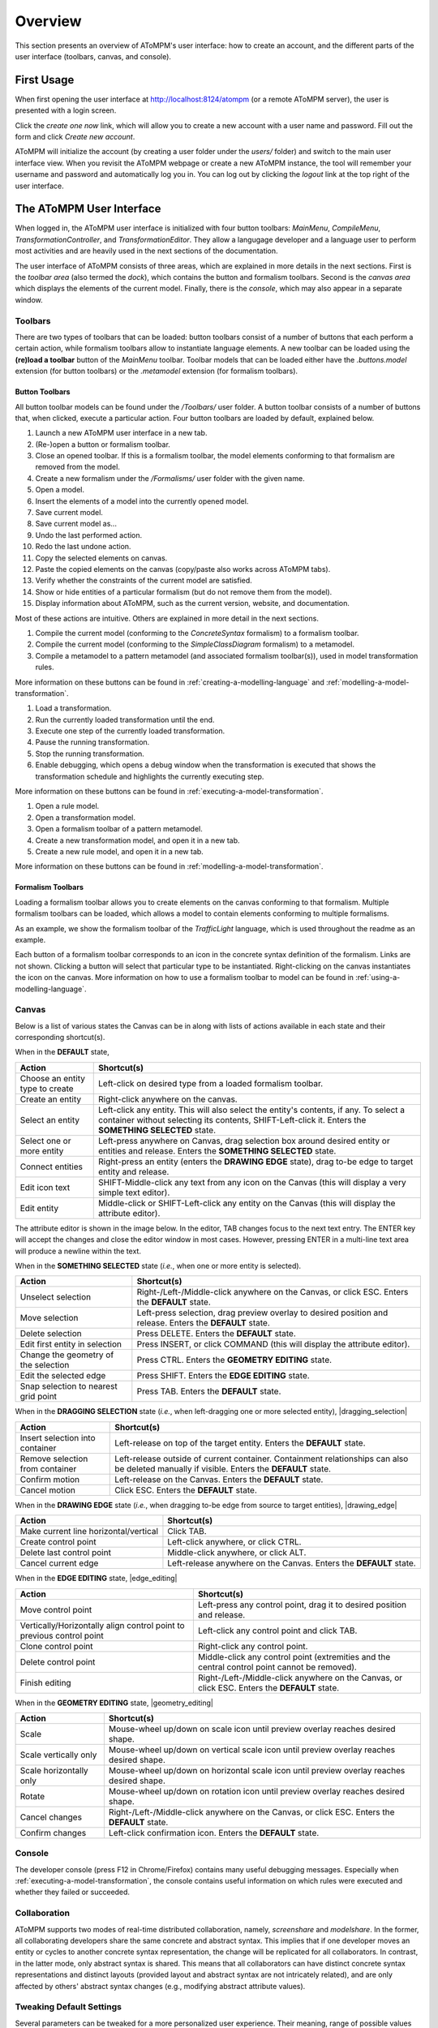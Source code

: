 .. _overview:

Overview
========
This section presents an overview of AToMPM's user interface: how to create an account, and the different parts of the user interface (toolbars, canvas, and console).

First Usage
-----------
When first opening the user interface at http://localhost:8124/atompm (or a remote AToMPM server), the user is presented with a login screen.

.. image:: img/first_login_screen.png
    :scale: 50
    :align: center

Click the *create one now* link, which will allow you to create a new account with a user name and password. Fill out the form and click *Create new account*.

.. image:: img/create_new_account.png
    :scale: 50
    :align: center

AToMPM will initialize the account (by creating a user folder under the `users/` folder) and switch to the main user interface view. When you revisit the AToMPM webpage or create a new AToMPM instance, the tool will remember your username and password and automatically log you in. You can log out by clicking the *logout* link at the top right of the user interface.

The AToMPM User Interface
-------------------------

When logged in, the AToMPM user interface is initialized with four button toolbars: *MainMenu*, *CompileMenu*, *TransformationController*, and *TransformationEditor*. They allow a langugage developer and a language user to perform most activities and are heavily used in the next sections of the documentation.

.. image:: img/user_interface.png
    :scale: 50
    :align: center

The user interface of AToMPM consists of three areas, which are explained in more details in the next sections. First is the *toolbar area* (also termed the *dock*), which contains the button and formalism toolbars. Second is the *canvas area* which displays the elements of the current model. Finally, there is the *console*, which may also appear in a separate window.

Toolbars
^^^^^^^^
There are two types of toolbars that can be loaded: button toolbars consist of a number of buttons that each perform a certain action, while formalism toolbars allow to instantiate language elements. A new toolbar can be loaded using the **(re)load a toolbar** button of the *MainMenu* toolbar. Toolbar models that can be loaded either have the *.buttons.model* extension (for button toolbars) or the *.metamodel* extension (for formalism toolbars).

Button Toolbars
"""""""""""""""
All button toolbar models can be found under the */Toolbars/* user folder. A button toolbar consists of a number of buttons that, when clicked, execute a particular action. Four button toolbars are loaded by default, explained below.

.. image:: img/main_toolbar.png
    :align: center
    
#. Launch a new AToMPM user interface in a new tab.
#. (Re-)open a button or formalism toolbar.
#. Close an opened toolbar. If this is a formalism toolbar, the model elements conforming to that formalism are removed from the model.
#. Create a new formalism under the */Formalisms/* user folder with the given name.
#. Open a model.
#. Insert the elements of a model into the currently opened model.
#. Save current model.
#. Save current model as...
#. Undo the last performed action.
#. Redo the last undone action.
#. Copy the selected elements on canvas.
#. Paste the copied elements on the canvas (copy/paste also works across AToMPM tabs).
#. Verify whether the constraints of the current model are satisfied.
#. Show or hide entities of a particular formalism (but do not remove them from the model).
#. Display information about AToMPM, such as the current version, website, and documentation.

Most of these actions are intuitive. Others are explained in more detail in the next sections.
    
.. image:: img/compilation_toolbar.png
    :align: center
    
#. Compile the current model (conforming to the *ConcreteSyntax* formalism) to a formalism toolbar.
#. Compile the current model (conforming to the *SimpleClassDiagram* formalism) to a metamodel.
#. Compile a metamodel to a pattern metamodel (and associated formalism toolbar(s)), used in model transformation rules.

More information on these buttons can be found in :ref:`creating-a-modelling-language` and :ref:`modelling-a-model-transformation`.
    
.. image:: img/transformation_controller.png
    :align: center
    
#. Load a transformation.
#. Run the currently loaded transformation until the end.
#. Execute one step of the currently loaded transformation.
#. Pause the running transformation.
#. Stop the running transformation.
#. Enable debugging, which opens a debug window when the transformation is executed that shows the transformation schedule and highlights the currently executing step.

More information on these buttons can be found in :ref:`executing-a-model-transformation`.
    
.. image:: img/transformation_editor.png
    :align: center
    
#. Open a rule model.
#. Open a transformation model.
#. Open a formalism toolbar of a pattern metamodel.
#. Create a new transformation model, and open it in a new tab.
#. Create a new rule model, and open it in a new tab.

More information on these buttons can be found in :ref:`modelling-a-model-transformation`.

.. _formalism-toolbars:

Formalism Toolbars
""""""""""""""""""
Loading a formalism toolbar allows you to create elements on the canvas conforming to that formalism. Multiple formalism toolbars can be loaded, which allows a model to contain elements conforming to multiple formalisms.

As an example, we show the formalism toolbar of the *TrafficLight* language, which is used throughout the readme as an example.

.. image:: img/trafficlight_toolbar.png
    :align: center

Each button of a formalism toolbar corresponds to an icon in the concrete syntax definition of the formalism. Links are not shown. Clicking a button will select that particular type to be instantiated. Right-clicking on the canvas instantiates the icon on the canvas. More information on how to use a formalism toolbar to model can be found in :ref:`using-a-modelling-language`.

Canvas
^^^^^^
Below is a list of various states the Canvas can be in along with lists of actions available in each state and their corresponding shortcut(s).

When in the **DEFAULT** state,

.. rst-class:: table-with-borders

+---------------------------------+-----------------------------------------------------------------------------+
| Action                          | Shortcut(s)                                                                 |
+=================================+=============================================================================+
| Choose an entity type to create | Left-click on desired type from a loaded formalism toolbar.                 |
+---------------------------------+-----------------------------------------------------------------------------+
| Create an entity                | Right-click anywhere on the canvas.                                         |
+---------------------------------+-----------------------------------------------------------------------------+
| Select an entity                | Left-click any entity. This will also select the entity's contents, if      |
|                                 | any. To select a container without selecting its contents, SHIFT-Left-click |
|                                 | it. Enters the **SOMETHING SELECTED** state.                                |
+---------------------------------+-----------------------------------------------------------------------------+
| Select one or more entity       | Left-press anywhere on Canvas, drag selection box around desired            |
|                                 | entity or entities and release. Enters the **SOMETHING SELECTED** state.    |
+---------------------------------+-----------------------------------------------------------------------------+
| Connect entities                | Right-press an entity (enters the **DRAWING EDGE** state), drag to-be edge  |
|                                 | to target entity and release.                                               |
+---------------------------------+-----------------------------------------------------------------------------+
| Edit icon text                  | SHIFT-Middle-click any text from any icon on the Canvas (this               |
|                                 | will display a very simple text editor).                                    |
+---------------------------------+-----------------------------------------------------------------------------+
| Edit entity                     | Middle-click or SHIFT-Left-click any entity on the Canvas (this will        | 
|                                 | display the attribute editor).                                              |
+---------------------------------+-----------------------------------------------------------------------------+

The attribute editor is shown in the image below. In the editor, TAB changes focus to the next text entry. The ENTER key will accept the changes and close the editor window in most cases. However, pressing ENTER in a multi-line text area will produce a newline within the text.

.. image:: img/attrib_editor.png
    :class: inline-image
    :align: center


When in the **SOMETHING SELECTED** state (*i.e.*, when one or more entity is selected).

.. image:: img/something_selected.png
    :class: inline-image
    :align: center
    

.. rst-class:: table-with-borders

+--------------------------------------+-----------------------------------------------------------------------------+
| Action                               | Shortcut(s)                                                                 |
+======================================+=============================================================================+
| Unselect selection                   | Right-/Left-/Middle-click anywhere on the Canvas, or click ESC. Enters the  |
|                                      | **DEFAULT** state.                                                          |
+--------------------------------------+-----------------------------------------------------------------------------+
| Move selection                       | Left-press selection, drag preview overlay to desired position and          |
|                                      | release. Enters the **DEFAULT** state.                                      |
+--------------------------------------+-----------------------------------------------------------------------------+
| Delete selection                     | Press DELETE. Enters the **DEFAULT** state.                                 |
+--------------------------------------+-----------------------------------------------------------------------------+
| Edit first entity in selection       | Press INSERT, or click COMMAND (this will display the attribute editor).    |
+--------------------------------------+-----------------------------------------------------------------------------+
| Change the geometry of the selection | Press CTRL. Enters the **GEOMETRY EDITING** state.                          |
+--------------------------------------+-----------------------------------------------------------------------------+
| Edit the selected edge               | Press SHIFT. Enters the **EDGE EDITING** state.                             |
+--------------------------------------+-----------------------------------------------------------------------------+
| Snap selection to nearest grid point | Press TAB. Enters the **DEFAULT** state.                                    |
+--------------------------------------+-----------------------------------------------------------------------------+

When in the **DRAGGING SELECTION** state (*i.e.*, when left-dragging one or more selected entity), |dragging_selection|

.. image:: img/dragging_selection.png
    :class: inline-image
    :align: center

.. rst-class:: table-with-borders

+--------------------------------------+-----------------------------------------------------------------------------+
| Action                               | Shortcut(s)                                                                 |
+======================================+=============================================================================+
| Insert selection into container      | Left-release on top of the target entity. Enters the **DEFAULT** state.     |
+--------------------------------------+-----------------------------------------------------------------------------+
| Remove selection from container      | Left-release outside of current container. Containment relationships can    |
|                                      | also be deleted manually if visible. Enters the **DEFAULT** state.          |
+--------------------------------------+-----------------------------------------------------------------------------+
| Confirm motion                       | Left-release on the Canvas. Enters the **DEFAULT** state.                   |
+--------------------------------------+-----------------------------------------------------------------------------+
| Cancel motion                        | Click ESC. Enters the **DEFAULT** state.                                    |
+--------------------------------------+-----------------------------------------------------------------------------+

When in the **DRAWING EDGE** state (*i.e.*, when dragging to-be edge from source to target entities), |drawing_edge|

.. image:: img/drawing_edge.png
    :class: inline-image
    :align: center

.. rst-class:: table-with-borders

+---------------------------------------+-----------------------------------------------------------------------------+
| Action                                | Shortcut(s)                                                                 |
+=======================================+=============================================================================+
| Make current line horizontal/vertical | Click TAB.                                                                  |
+---------------------------------------+-----------------------------------------------------------------------------+
| Create control point                  | Left-click anywhere, or click CTRL.                                         |
+---------------------------------------+-----------------------------------------------------------------------------+
| Delete last control point             | Middle-click anywhere, or click ALT.                                        |
+---------------------------------------+-----------------------------------------------------------------------------+
| Cancel current edge                   | Left-release anywhere on the Canvas. Enters the **DEFAULT** state.          |
+---------------------------------------+-----------------------------------------------------------------------------+

When in the **EDGE EDITING** state, |edge_editing|

.. image:: img/edge_editing.png
    :class: inline-image
    :align: center

.. rst-class:: table-with-borders

+---------------------------------------+-----------------------------------------------------------------------------+
| Action                                | Shortcut(s)                                                                 |
+=======================================+=============================================================================+
| Move control point                    | Left-press any control point, drag it to desired position and release.      |
+---------------------------------------+-----------------------------------------------------------------------------+
| Vertically/Horizontally align control | Left-click any control point and click TAB.                                 |
| point to previous control point       |                                                                             |
+---------------------------------------+-----------------------------------------------------------------------------+
| Clone control point                   | Right-click any control point.                                              |
+---------------------------------------+-----------------------------------------------------------------------------+
| Delete control point                  | Middle-click any control point (extremities and the central control         |
|                                       | point cannot be removed).                                                   |
+---------------------------------------+-----------------------------------------------------------------------------+
| Finish editing                        | Right-/Left-/Middle-click anywhere on the Canvas, or click ESC. Enters the  |
|                                       | **DEFAULT** state.                                                          |
+---------------------------------------+-----------------------------------------------------------------------------+

When in the **GEOMETRY EDITING** state, |geometry_editing|

.. image:: img/geometry_editing.png
    :class: inline-image
    :align: center

.. rst-class:: table-with-borders

+---------------------------------------+-----------------------------------------------------------------------------+
| Action                                | Shortcut(s)                                                                 |
+=======================================+=============================================================================+
| Scale                                 | Mouse-wheel up/down on scale icon until preview overlay reaches desired     |
|                                       | shape.                                                                      |
+---------------------------------------+-----------------------------------------------------------------------------+
| Scale vertically only                 | Mouse-wheel up/down on vertical scale icon until preview overlay reaches    |
|                                       | desired shape.                                                              |
+---------------------------------------+-----------------------------------------------------------------------------+
| Scale horizontally only               | Mouse-wheel up/down on horizontal scale icon until preview overlay reaches  |
|                                       | desired shape.                                                              |
+---------------------------------------+-----------------------------------------------------------------------------+
| Rotate                                | Mouse-wheel up/down on rotation icon until preview overlay reaches desired  |
|                                       | shape.                                                                      |
+---------------------------------------+-----------------------------------------------------------------------------+
| Cancel changes                        | Right-/Left-/Middle-click anywhere on the Canvas, or click ESC. Enters the  |
|                                       | **DEFAULT** state.                                                          |
+---------------------------------------+-----------------------------------------------------------------------------+
| Confirm changes                       | Left-click confirmation icon. Enters the **DEFAULT** state.                 |
+---------------------------------------+-----------------------------------------------------------------------------+

Console
^^^^^^^

The developer console (press F12 in Chrome/Firefox) contains many useful debugging messages. Especially when :ref:`executing-a-model-transformation`, the console contains useful information on which rules were executed and whether they failed or succeeded.
    
.. image:: img/console.png
    :align: center

Collaboration
^^^^^^^^^^^^^

AToMPM supports two modes of real-time distributed collaboration, namely, *screenshare* and *modelshare*. In the former, all collaborating developers share the same concrete and abstract syntax. This implies that if one developer moves an entity or cycles to another concrete syntax representation, the change will be replicated for all collaborators. In contrast, in the latter mode, only abstract syntax is shared. This means that all collaborators can have distinct concrete syntax representations and distinct layouts (provided layout and abstract syntax are not intricately related), and are only affected by others' abstract syntax changes (e.g., modifying abstract attribute values).

.. _userprefs:

Tweaking Default Settings
^^^^^^^^^^^^^^^^^^^^^^^^^



Several parameters can be tweaked for a more personalized user experience. Their meaning, range of possible values and defaults are detailed below:

+---------------------------------------+-----------------------------------------------------------------------------+-----------------------------+---------+
| Preference Key                        | Meaning                                                                     | Type                        | Default |
+=======================================+=============================================================================+=============================+=========+
| *autosave-delay*                      | The number of seconds between current model backups,                        | integer                     | 15      |
|                                       | or -1 to disable time-intervalled backups.                                  |                             |         |
+---------------------------------------+-----------------------------------------------------------------------------+-----------------------------+---------+
| *autosave-mode*                       | When set to \textit{overwrite}, automatic saving overwrites the             | ENUM(overwrite, backup)     | backup  |
|                                       | current model on disk (i.e., has the same effect as if you'd clicked        |                             |         |
|                                       | the save button from the MainMenu toolbar). When set to *backup*,           |                             |         |
|                                       | automatic saving saves the current model into a temporary file and          |                             |         |
|                                       | does \emph{not} overwrite the current model on disk.                        |                             |         |
+---------------------------------------+-----------------------------------------------------------------------------+-----------------------------+---------+
| *confirm-exit*                        | When set to \textit{true}, exiting or logging out while the current model   | boolean                     | true    |
|                                       | contains unsaved changes pops up a warning.                                 |                             |         |
+---------------------------------------+-----------------------------------------------------------------------------+-----------------------------+---------+
| *default-mt-dcl*                      |The default programming language for all code in model transformation rules. |  ENUM(JAVASCRIPT, PYTHON)   | PYTHON  |
+---------------------------------------+-----------------------------------------------------------------------------+-----------------------------+---------+
| *autoloaded-toolbars*                 | Toolbars to load when starting a new AToMPM client.                         | list of toolbar paths       | []      |
+---------------------------------------+-----------------------------------------------------------------------------+-----------------------------+---------+
| *autoloaded-model*                    | Model to load when starting a new AToMPM client.                            |  model path                 | ''      |
+---------------------------------------+-----------------------------------------------------------------------------+-----------------------------+---------+

